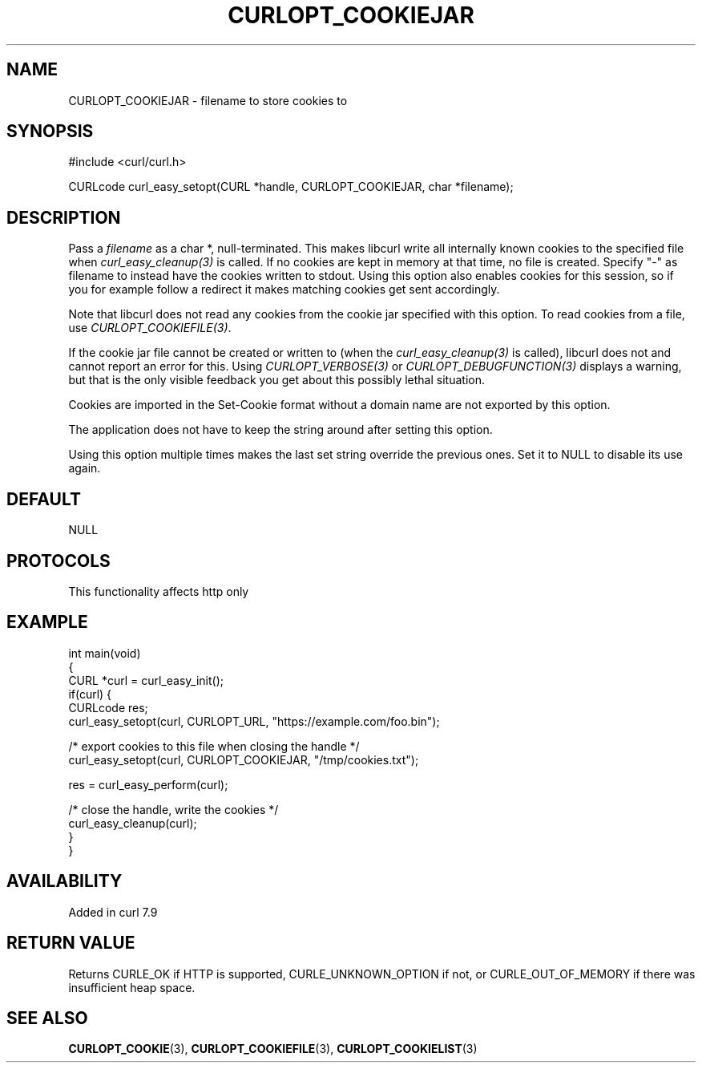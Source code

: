 .\" generated by cd2nroff 0.1 from CURLOPT_COOKIEJAR.md
.TH CURLOPT_COOKIEJAR 3 "2024-11-20" libcurl
.SH NAME
CURLOPT_COOKIEJAR \- filename to store cookies to
.SH SYNOPSIS
.nf
#include <curl/curl.h>

CURLcode curl_easy_setopt(CURL *handle, CURLOPT_COOKIEJAR, char *filename);
.fi
.SH DESCRIPTION
Pass a \fIfilename\fP as a char *, null\-terminated. This makes libcurl write all
internally known cookies to the specified file when \fIcurl_easy_cleanup(3)\fP is
called. If no cookies are kept in memory at that time, no file is created.
Specify "\-" as filename to instead have the cookies written to stdout. Using
this option also enables cookies for this session, so if you for example
follow a redirect it makes matching cookies get sent accordingly.

Note that libcurl does not read any cookies from the cookie jar specified with
this option. To read cookies from a file, use \fICURLOPT_COOKIEFILE(3)\fP.

If the cookie jar file cannot be created or written to (when the
\fIcurl_easy_cleanup(3)\fP is called), libcurl does not and cannot report an error
for this. Using \fICURLOPT_VERBOSE(3)\fP or \fICURLOPT_DEBUGFUNCTION(3)\fP displays a
warning, but that is the only visible feedback you get about this possibly
lethal situation.

Cookies are imported in the Set\-Cookie format without a domain name are not
exported by this option.

The application does not have to keep the string around after setting this
option.

Using this option multiple times makes the last set string override the
previous ones. Set it to NULL to disable its use again.
.SH DEFAULT
NULL
.SH PROTOCOLS
This functionality affects http only
.SH EXAMPLE
.nf
int main(void)
{
  CURL *curl = curl_easy_init();
  if(curl) {
    CURLcode res;
    curl_easy_setopt(curl, CURLOPT_URL, "https://example.com/foo.bin");

    /* export cookies to this file when closing the handle */
    curl_easy_setopt(curl, CURLOPT_COOKIEJAR, "/tmp/cookies.txt");

    res = curl_easy_perform(curl);

    /* close the handle, write the cookies */
    curl_easy_cleanup(curl);
  }
}
.fi
.SH AVAILABILITY
Added in curl 7.9
.SH RETURN VALUE
Returns CURLE_OK if HTTP is supported, CURLE_UNKNOWN_OPTION if not, or
CURLE_OUT_OF_MEMORY if there was insufficient heap space.
.SH SEE ALSO
.BR CURLOPT_COOKIE (3),
.BR CURLOPT_COOKIEFILE (3),
.BR CURLOPT_COOKIELIST (3)
